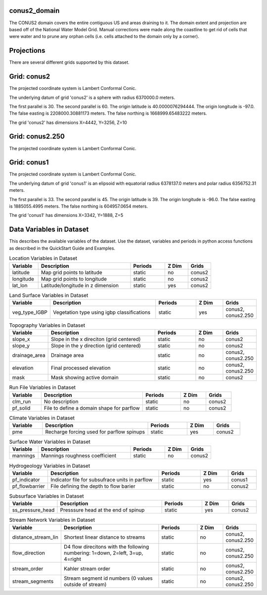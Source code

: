 .. _gen_conus2_domain:

conus2_domain
^^^^^^^^^^^^^^^^^^

The CONUS2 domain covers the entire contiguous US and areas draining to it.
The domain extent and projection are based off of the National Water Model Grid. 
Manual corrections were made along the coastline to get rid of cells that were water 
and to prune any orphan cells (i.e. cells attached to the domain only by a corner).

Projections
^^^^^^^^^^^^^^^^^^

There are several different grids supported by this dataset.

Grid: conus2
^^^^^^^^^^^^^^^
The projected coordinate system is Lambert Conformal Conic.

The underlying datum of grid 'conus2' is a sphere with radius 6370000.0 meters.

The first parallel is 30. The second parallel is 60. The origin latitude is 40.0000076294444. The origin longitude is -97.0. The false easting is 2208000.30881173 meters. The false northing is 1668999.65483222 meters.

The grid 'conus2' has dimensions X=4442,  Y=3256,  Z=10

Grid: conus2.250
^^^^^^^^^^^^^^^
The projected coordinate system is Lambert Conformal Conic.

Grid: conus1
^^^^^^^^^^^^^^^
The projected coordinate system is Lambert Conformal Conic.

The underlying datum of grid 'conus1' is an elipsoid with equatorial radius 6378137.0 meters and polar radius 6356752.31 meters.

The first parallel is 33. The second parallel is 45. The origin latitude is 39. The origin longitude is -96.0. The false easting is 1885055.4995 meters. The false northing is 604957.0654 meters.

The grid 'conus1' has dimensions X=3342,  Y=1888,  Z=5

Data Variables in Dataset
^^^^^^^^^^^^^^^^^^

This describes the available variables of the dataset.
Use the dataset, variables and periods in python access functions as described in the QuickStart Guide and Examples.

.. list-table:: Location Variables in Dataset
    :widths: 25 80 30 20 20
    :header-rows: 1

    * - Variable
      - Description
      - Periods
      - Z Dim
      - Grids
    * - latitude
      - Map grid points to latitude
      - static
      - no
      - conus2
    * - longitude
      - Map grid points to longitude
      - static
      - no
      - conus2
    * - lat_lon
      - Latitude/longitude in z dimension
      - static
      - yes
      - conus2


.. list-table:: Land Surface Variables in Dataset
    :widths: 25 80 30 20 20
    :header-rows: 1

    * - Variable
      - Description
      - Periods
      - Z Dim
      - Grids
    * - veg_type_IGBP
      - Vegetation type using igbp classifications
      - static
      - yes
      - conus2, conus2.250


.. list-table:: Topography Variables in Dataset
    :widths: 25 80 30 20 20
    :header-rows: 1

    * - Variable
      - Description
      - Periods
      - Z Dim
      - Grids
    * - slope_x
      - Slope in the x direciton (grid centered)
      - static
      - no
      - conus2
    * - slope_y
      - Slope in the y direction (grid centered)
      - static
      - no
      - conus2
    * - drainage_area
      - Drainage area
      - static
      - no
      - conus2, conus2.250
    * - elevation
      - Final processed elevation
      - static
      - no
      - conus2, conus2.250
    * - mask
      - Mask showing active domain
      - static
      - no
      - conus2


.. list-table:: Run File Variables in Dataset
    :widths: 25 80 30 20 20
    :header-rows: 1

    * - Variable
      - Description
      - Periods
      - Z Dim
      - Grids
    * - clm_run
      - No description
      - static
      - no
      - conus2
    * - pf_solid
      - File to define a domain shape for parflow
      - static
      - no
      - conus2


.. list-table:: Climate Variables in Dataset
    :widths: 25 80 30 20 20
    :header-rows: 1

    * - Variable
      - Description
      - Periods
      - Z Dim
      - Grids
    * - pme
      - Recharge forcing used for parflow spinups
      - static
      - yes
      - conus2


.. list-table:: Surface Water Variables in Dataset
    :widths: 25 80 30 20 20
    :header-rows: 1

    * - Variable
      - Description
      - Periods
      - Z Dim
      - Grids
    * - mannings
      - Mannings roughness coefficient
      - static
      - no
      - conus2


.. list-table:: Hydrogeology Variables in Dataset
    :widths: 25 80 30 20 20
    :header-rows: 1

    * - Variable
      - Description
      - Periods
      - Z Dim
      - Grids
    * - pf_indicator
      - Indicator file for subsufrace units in parflow
      - static
      - yes
      - conus1
    * - pf_flowbarrier
      - File defining the depth to flow barier
      - static
      - no
      - conus2


.. list-table:: Subsurface Variables in Dataset
    :widths: 25 80 30 20 20
    :header-rows: 1

    * - Variable
      - Description
      - Periods
      - Z Dim
      - Grids
    * - ss_pressure_head
      - Presssure head at the end of spinup
      - static
      - yes
      - conus2


.. list-table:: Stream Network Variables in Dataset
    :widths: 25 80 30 20 20
    :header-rows: 1

    * - Variable
      - Description
      - Periods
      - Z Dim
      - Grids
    * - distance_stream_lin
      - Shortest linear distance to streams
      - static
      - no
      - conus2, conus2.250
    * - flow_direction
      - D4 flow direcitons with the following numbering: 1=down, 2=left, 3=up, 4=right
      - static
      - no
      - conus2, conus2.250
    * - stream_order
      - Kahler stream order
      - static
      - no
      - conus2, conus2.250
    * - stream_segments
      - Stream segment id numbers (0 values outside of stream)
      - static
      - no
      - conus2, conus2.250


